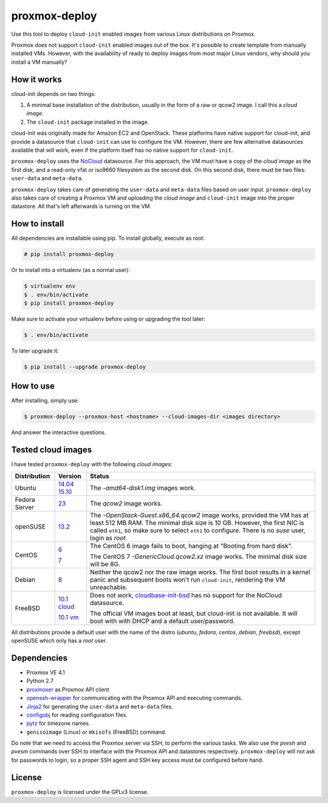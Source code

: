 proxmox-deploy
==============
Use this tool to deploy ``cloud-init`` enabled images from various Linux
distributions on Proxmox.

Proxmox does not support ``cloud-init`` enabled images out of the box. It's
possible to create template from manually installed VMs. However, with the
availability of ready to deploy images from most major Linux vendors, why
should you install a VM manually?

How it works
------------
cloud-init depends on two things:

1. A minimal base installation of the distribution, usually in the form of a
   raw or qcow2 image. I call this a *cloud image*.
2. The ``cloud-init`` package installed in the image.

cloud-init was originally made for Amazon EC2 and OpenStack. These platforms
have native support for cloud-init, and provide a datasource that ``cloud-init``
can use to configure the VM. However, there are few alternative datasources
available that will work, even if the platform itself has no native support for
``cloud-init``.

``proxmox-deploy`` uses the `NoCloud`_ datasource. For this approach, the VM
must have a copy of the *cloud image* as the first disk, and a read-only vfat or
iso9660 filesystem as the second disk. On this second disk, there must be two
files: ``user-data`` and ``meta-data``.

``proxmox-deploy`` takes care of generating the ``user-data`` and ``meta-data``
files based on user input.  ``proxmox-deploy`` also takes care of creating a
Proxmox VM and uploading the *cloud image* and ``cloud-init`` image into the
proper datastore. All that's left afterwards is turning on the VM.

How to install
--------------

All dependencies are installable using pip. To install globally, execute as
root:

.. code-block:: bash

    # pip install proxmox-deploy

Or to install into a virtualenv (as a normal user):

.. code-block:: bash

    $ virtualenv env
    $ . env/bin/activate
    $ pip install proxmox-deploy

Make sure to activate your virtualenv before using or upgrading the tool later:

.. code-block:: bash

    $ . env/bin/activate

To later upgrade it:

.. code-block:: bash

    $ pip install --upgrade proxmox-deploy


How to use
----------

After installing, simply use:

.. code-block:: bash

    $ proxmox-deploy --proxmox-host <hostname> --cloud-images-dir <images directory>

And answer the interactive questions.

Tested cloud images
-------------------

I have tested ``proxmox-deploy`` with the following *cloud images*:

+---------------+---------------+--------------------------------------------------+
| Distribution  | Version       | Status                                           |
+===============+===============+==================================================+
| Ubuntu        | `14.04`_      | The *-amd64-disk1.img* images work.              |
|               | `15.10`_      |                                                  |
+---------------+---------------+--------------------------------------------------+
| Fedora Server | `23`_         | The *qcow2* image works.                         |
+---------------+---------------+--------------------------------------------------+
| openSUSE      | `13.2`_       | The *-OpenStack-Guest.x86_64.qcow2* image works, |
|               |               | provided the VM has at least 512 MB RAM. The     |
|               |               | minimal disk size is 10 GB. However, the first   |
|               |               | NIC is called ``eth1``, so make sure to select   |
|               |               | ``eth1`` to configure. There is no *suse*  user, |
|               |               | login as *root*.                                 |
+---------------+---------------+--------------------------------------------------+
| CentOS        | `6`_          | The CentOS 6 image fails to boot, hanging at     |
|               |               | "Booting from hard disk".                        |
|               |               |                                                  |
|               | `7`_          | The CentOS 7 *-GenericCloud.qcow2.xz* image      |
|               |               | works. The minimal disk size will be 8G.         |
+---------------+---------------+--------------------------------------------------+
| Debian        | `8`_          | Neither the qcow2 nor the raw image works. The   |
|               |               | first boot results in a kernel panic and         |
|               |               | subsequent boots won't run ``cloud-init``,       |
|               |               | rendering the VM unreachable.                    |
+---------------+---------------+--------------------------------------------------+
| FreeBSD       | `10.1 cloud`_ | Does not work, `cloudbase-init-bsd`_ has no      |
|               |               | support for the NoCloud datasource.              |
|               |               |                                                  |
|               | `10.1 vm`_    | The official VM images boot at least, but        |
|               |               | cloud-init is not available. It will boot with   |
|               |               | with DHCP and a default user/password.           |
+---------------+---------------+--------------------------------------------------+

All distributions provide a default user with the name of the distro (*ubuntu*,
*fedora*, *centos*, *debian*, *freebsd*), except openSUSE which only has a
*root* user.

Dependencies
------------
* Proxmox VE 4.1
* Python 2.7
* `proxmoxer`_ as Proxmox API client
* `openssh-wrapper`_ for communicating with the Proxmox API and
  executing commands.
* `Jinja2`_ for generating the ``user-data`` and ``meta-data`` files.
* `configobj`_ for reading configuration files.
* `pytz`_ for timezone names.
* ``genisoimage`` (Linux) or ``mkisofs`` (FreeBSD) command.

Do note that we need to access the Proxmox server via SSH, to perform the
various tasks. We also use the `pvesh` and `pvesm` commands over SSH to
interface with the Proxmox API and datastores respectively. ``proxmox-deploy``
will not ask for passwords to login, so a proper SSH agent and SSH key access
must be configured before hand.

License
-------
``proxmox-deploy`` is licensed under the GPLv3 license.

.. _NoCloud: http://cloudinit.readthedocs.org/en/latest/topics/datasources.html#no-cloud
.. _14.04: https://cloud-images.ubuntu.com/trusty/current/
.. _15.10: https://cloud-images.ubuntu.com/wily/current/
.. _23: https://getfedora.org/cloud/download/
.. _13.2: http://download.opensuse.org/repositories/Cloud:/Images:/openSUSE_13.2/images/
.. _6: http://cloud.centos.org/centos/6/images/
.. _7: http://cloud.centos.org/centos/7/images/
.. _8: http://cdimage.debian.org/cdimage/openstack/8.2.0/
.. _10.1 cloud: https://blog.nekoconeko.nl/blog/2015/06/04/creating-an-openstack-freebsd-image.html
.. _10.1 vm: https://www.freebsd.org/where.html
.. _cloudbase-init-bsd: https://pellaeon.github.io/bsd-cloudinit/
.. _proxmoxer: https://pypi.python.org/pypi/proxmoxer
.. _openssh-wrapper: https://pypi.python.org/pypi/openssh-wrapper
.. _Jinja2: https://pypi.python.org/pypi/Jinja2
.. _configobj: https://pypi.python.org/pypi/configobj
.. _pytz: https://pypi.python.org/pypi/pytz

